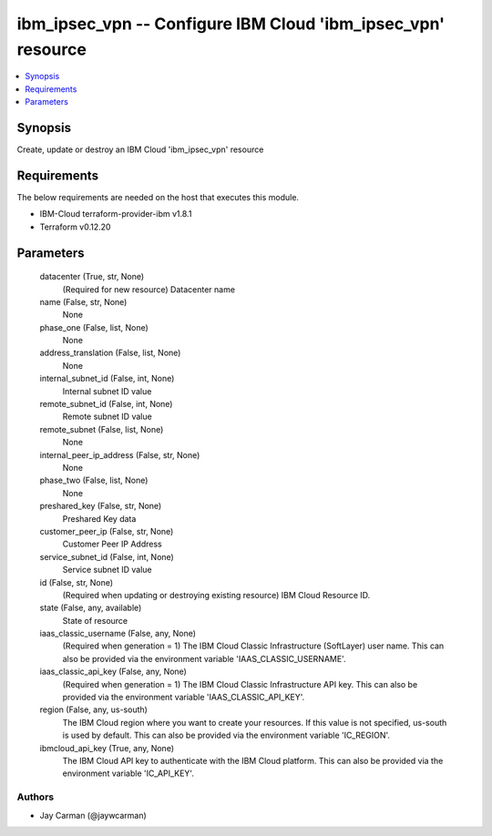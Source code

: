 
ibm_ipsec_vpn -- Configure IBM Cloud 'ibm_ipsec_vpn' resource
=============================================================

.. contents::
   :local:
   :depth: 1


Synopsis
--------

Create, update or destroy an IBM Cloud 'ibm_ipsec_vpn' resource



Requirements
------------
The below requirements are needed on the host that executes this module.

- IBM-Cloud terraform-provider-ibm v1.8.1
- Terraform v0.12.20



Parameters
----------

  datacenter (True, str, None)
    (Required for new resource) Datacenter name


  name (False, str, None)
    None


  phase_one (False, list, None)
    None


  address_translation (False, list, None)
    None


  internal_subnet_id (False, int, None)
    Internal subnet ID value


  remote_subnet_id (False, int, None)
    Remote subnet ID value


  remote_subnet (False, list, None)
    None


  internal_peer_ip_address (False, str, None)
    None


  phase_two (False, list, None)
    None


  preshared_key (False, str, None)
    Preshared Key data


  customer_peer_ip (False, str, None)
    Customer Peer IP Address


  service_subnet_id (False, int, None)
    Service subnet ID value


  id (False, str, None)
    (Required when updating or destroying existing resource) IBM Cloud Resource ID.


  state (False, any, available)
    State of resource


  iaas_classic_username (False, any, None)
    (Required when generation = 1) The IBM Cloud Classic Infrastructure (SoftLayer) user name. This can also be provided via the environment variable 'IAAS_CLASSIC_USERNAME'.


  iaas_classic_api_key (False, any, None)
    (Required when generation = 1) The IBM Cloud Classic Infrastructure API key. This can also be provided via the environment variable 'IAAS_CLASSIC_API_KEY'.


  region (False, any, us-south)
    The IBM Cloud region where you want to create your resources. If this value is not specified, us-south is used by default. This can also be provided via the environment variable 'IC_REGION'.


  ibmcloud_api_key (True, any, None)
    The IBM Cloud API key to authenticate with the IBM Cloud platform. This can also be provided via the environment variable 'IC_API_KEY'.













Authors
~~~~~~~

- Jay Carman (@jaywcarman)

